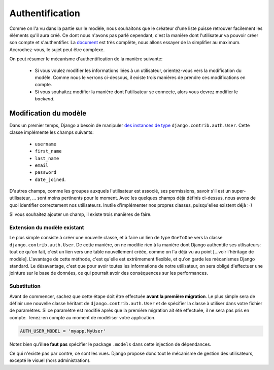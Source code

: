 ****************
Authentification
****************

Comme on l'a vu dans la partie sur le modèle, nous souhaitons que le créateur d'une liste puisse retrouver facilement les éléments qu'il aura créé. Ce dont nous n'avons pas parlé cependant, c'est la manière dont l'utilisateur va pouvoir créer son compte et s'authentifier. La `document <https://docs.djangoproject.com/en/stable/topics/auth/>`_ est très complète, nous allons essayer de la simplifier au maximum. Accrochez-vous, le sujet peut être complexe.

On peut résumer le mécanisme d'authentification de la manière suivante:

 * Si vous voulez modifier les informations liées à un utilisateur, orientez-vous vers la modification du modèle. Comme nous le verrons ci-dessous, il existe trois manières de prendre ces modifications en compte.
 * Si vous souhaitez modifier la manière dont l'utilisateur se connecte, alors vous devrez modifier le *backend*.
 
Modification du modèle
======================

Dans un premier temps, Django a besoin de manipuler `des instances de type <https://docs.djangoproject.com/en/1.9/ref/contrib/auth/#user-model>`_ ``django.contrib.auth.User``. Cette classe implémente les champs suivants:

 * ``username``
 * ``first_name``
 * ``last_name``
 * ``email``
 * ``password``
 * ``date_joined``.
 
D'autres champs, comme les groupes auxquels l'utilisateur est associé, ses permissions, savoir s'il est un super-utilisateur, ... sont moins pertinents pour le moment. Avec les quelques champs déjà définis ci-dessus, nous avons de quoi identifier correctement nos utilisateurs. Inutile d'implémenter nos propres classes, puisqu'elles existent déjà :-) 

Si vous souhaitez ajouter un champ, il existe trois manières de faire. 

Extension du modèle existant
----------------------------

Le plus simple consiste à créer une nouvelle classe, et à faire un lien de type ``OneToOne`` vers la classe ``django.contrib.auth.User``. De cette manière, on ne modifie rien à la manière dont Django authentife ses utlisateurs: tout ce qu'on fait, c'est un lien vers une table nouvellement créée, comme on l'a déjà vu au point [...voir l'héritage de modèle]. L'avantage de cette méthode, c'est qu'elle est extrêmement flexible, et qu'on garde les mécanismes Django standard. Le désavantage, c'est que pour avoir toutes les informations de notre utilisateur, on sera obligé d'effectuer une jointure sur le base de données, ce qui pourrait avoir des conséquences sur les performances.

Substitution
------------

Avant de commencer, sachez que cette étape doit être effectuée **avant la première migration**. Le plus simple sera de définir une nouvelle classe héritant de ``django.contrib.auth.User`` et de spécifier la classe à utiliser dans votre fichier de paramètres. Si ce paramètre est modifié après que la première migration ait été effectuée, il ne sera pas pris en compte. Tenez-en compte au moment de modéliser votre application.

.. code-block:: python

    AUTH_USER_MODEL = 'myapp.MyUser'

Notez bien qu'**il ne faut pas** spécifier le package ``.models`` dans cette injection de dépendances.  

Ce qui n'existe pas par contre, ce sont les vues. Django propose donc tout le mécanisme de gestion des utilisateurs, excepté le visuel (hors administration). 